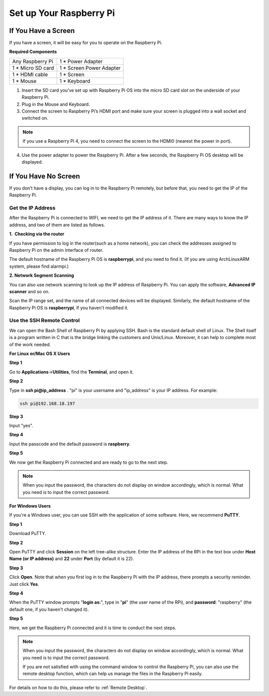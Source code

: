 Set up Your Raspberry Pi
============================

If You Have a Screen
-------------------------

If you have a screen, it will be easy for you to operate on the
Raspberry Pi.

**Required Components**

================== =========================
Any Raspberry Pi   1 \* Power Adapter
1 \* Micro SD card 1 \* Screen Power Adapter
1 \* HDMI cable    1 \* Screen
1 \* Mouse         1 \* Keyboard
================== =========================

1) Insert the SD card you’ve set up with Raspberry Pi OS into the micro SD card slot on the underside of your Raspberry Pi.

2) Plug in the Mouse and Keyboard.

3) Connect the screen to Raspberry Pi’s HDMI port and make sure your screen is plugged into a wall socket and switched on.

.. note::
    If you use a Raspberry Pi 4, you need to connect the screen to the HDMI0 (nearest the power in port).

4) Use the power adapter to power the Raspberry Pi. After a few seconds, the Raspberry Pi OS desktop will be displayed.

    .. image:: media/image20.png
        :align: center

If You Have No Screen
--------------------------

If you don’t have a display, you can log in to the Raspberry Pi
remotely, but before that, you need to get the IP of the Raspberry Pi.

Get the IP Address
^^^^^^^^^^^^^^^^^^

After the Raspberry Pi is connected to WIFI, we need to get the IP
address of it. There are many ways to know the IP address, and two of
them are listed as follows.

**1.  Checking via the router**

If you have permission to log in the router(such as a home network), you
can check the addresses assigned to Raspberry Pi on the admin interface
of router.

The default hostname of the Raspberry Pi OS is **raspberrypi**, and you
need to find it. (If you are using ArchLinuxARM system, please find
alarmpi.)

**2. Network Segment Scanning**

You can also use network scanning to look up the IP address of Raspberry
Pi. You can apply the software, **Advanced IP scanner** and so on.

Scan the IP range set, and the name of all connected devices will be
displayed. Similarly, the default hostname of the Raspberry Pi OS is
**raspberrypi**, if you haven't modified it.

Use the SSH Remote Control
^^^^^^^^^^^^^^^^^^^^^^^^^^

We can open the Bash Shell of Raspberry Pi by applying SSH. Bash is the
standard default shell of Linux. The Shell itself is a program written
in C that is the bridge linking the customers and Unix/Linux. Moreover,
it can help to complete most of the work needed.

**For Linux or/Mac OS X Users**

**Step 1**

Go to **Applications**->\ **Utilities**, find the **Terminal**, and open
it.

.. image:: media/image21.png
    :align: center

**Step 2**

Type in **ssh pi@ip_address** . \"pi\" is your username and \"ip_address\" is
your IP address. For example:

.. code-block::

    ssh pi@192.168.18.197

**Step 3**

Input \"yes\".

.. image:: media/image22.png
    :align: center

**Step 4**

Input the passcode and the default password is **raspberry**.

.. image:: media/image23.png
    :align: center

**Step 5**

We now get the Raspberry Pi connected and are ready to go to the next
step.

.. image:: media/image24.png
    :align: center

.. note::
    When you input the password, the characters do not display on
    window accordingly, which is normal. What you need is to input the
    correct password.

**For Windows Users**

If you're a Windows user, you can use SSH with the application of some
software. Here, we recommend **PuTTY**.

**Step 1**

Download PuTTY.

**Step 2**

Open PuTTY and click **Session** on the left tree-alike structure. Enter
the IP address of the RPi in the text box under **Host Name (or IP
address)** and **22** under **Port** (by default it is 22).

.. image:: media/image25.png
    :align: center

**Step 3**

Click **Open**. Note that when you first log in to the Raspberry Pi with
the IP address, there prompts a security reminder. Just click **Yes**.

**Step 4**

When the PuTTY window prompts \"**login as:**\", type in
\"**pi**\" (the user name of the RPi), and **password**: \"raspberry\"
(the default one, if you haven't changed it).

.. image:: media/image26.png
    :align: center

**Step 5**

Here, we get the Raspberry Pi connected and it is time to conduct the
next steps.

.. note::
    When you input the password, the characters do not display on 
    window accordingly, which is normal. What you need is to input the 
    correct password.
    
    If you are not satisfied with using the command window to control
    the Raspberry Pi, you can also use the remote desktop function, which 
    can help us manage the files in the Raspberry Pi easily.

For details on how to do this, please refer to :ref:`Remote Desktop`.
